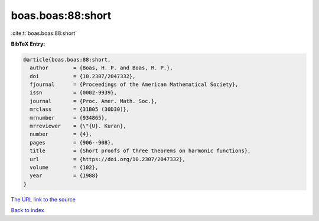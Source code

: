 boas.boas:88:short
==================

:cite:t:`boas.boas:88:short`

**BibTeX Entry:**

.. code-block:: bibtex

   @article{boas.boas:88:short,
     author        = {Boas, H. P. and Boas, R. P.},
     doi           = {10.2307/2047332},
     fjournal      = {Proceedings of the American Mathematical Society},
     issn          = {0002-9939},
     journal       = {Proc. Amer. Math. Soc.},
     mrclass       = {31B05 (30D30)},
     mrnumber      = {934865},
     mrreviewer    = {\"{U}. Kuran},
     number        = {4},
     pages         = {906--908},
     title         = {Short proofs of three theorems on harmonic functions},
     url           = {https://doi.org/10.2307/2047332},
     volume        = {102},
     year          = {1988}
   }

`The URL link to the source <https://doi.org/10.2307/2047332>`__


`Back to index <../By-Cite-Keys.html>`__
